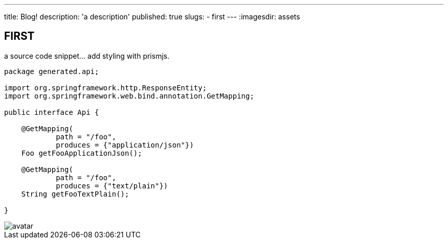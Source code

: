 ---
title: Blog!
description: 'a description'
published: true
slugs:
    - first
---
:imagesdir: assets


== FIRST

a source code snippet... add styling with prismjs.

[source,java]
----
package generated.api;

import org.springframework.http.ResponseEntity;
import org.springframework.web.bind.annotation.GetMapping;

public interface Api {

    @GetMapping(
            path = "/foo",
            produces = {"application/json"})
    Foo getFooApplicationJson();

    @GetMapping(
            path = "/foo",
            produces = {"text/plain"})
    String getFooTextPlain();

}
----

image::avatar-480x480.png[avatar]

